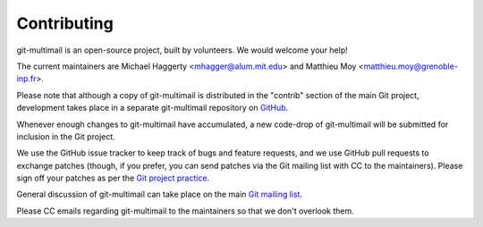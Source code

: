 Contributing
============

git-multimail is an open-source project, built by volunteers. We would
welcome your help!

The current maintainers are Michael Haggerty <mhagger@alum.mit.edu>
and Matthieu Moy <matthieu.moy@grenoble-inp.fr>.

Please note that although a copy of git-multimail is distributed in
the "contrib" section of the main Git project, development takes place
in a separate git-multimail repository on GitHub_.

Whenever enough changes to git-multimail have accumulated, a new
code-drop of git-multimail will be submitted for inclusion in the Git
project.

We use the GitHub issue tracker to keep track of bugs and feature
requests, and we use GitHub pull requests to exchange patches (though,
if you prefer, you can send patches via the Git mailing list with CC
to the maintainers). Please sign off your patches as per the `Git
project practice
<https://github.com/git/git/blob/master/Documentation/SubmittingPatches#L234>`__.

General discussion of git-multimail can take place on the main `Git
mailing list`_.

Please CC emails regarding git-multimail to the maintainers so that we
don't overlook them.


.. _GitHub: https://github.com/git-multimail/git-multimail
.. _`Git mailing list`: git@vger.kernel.org
